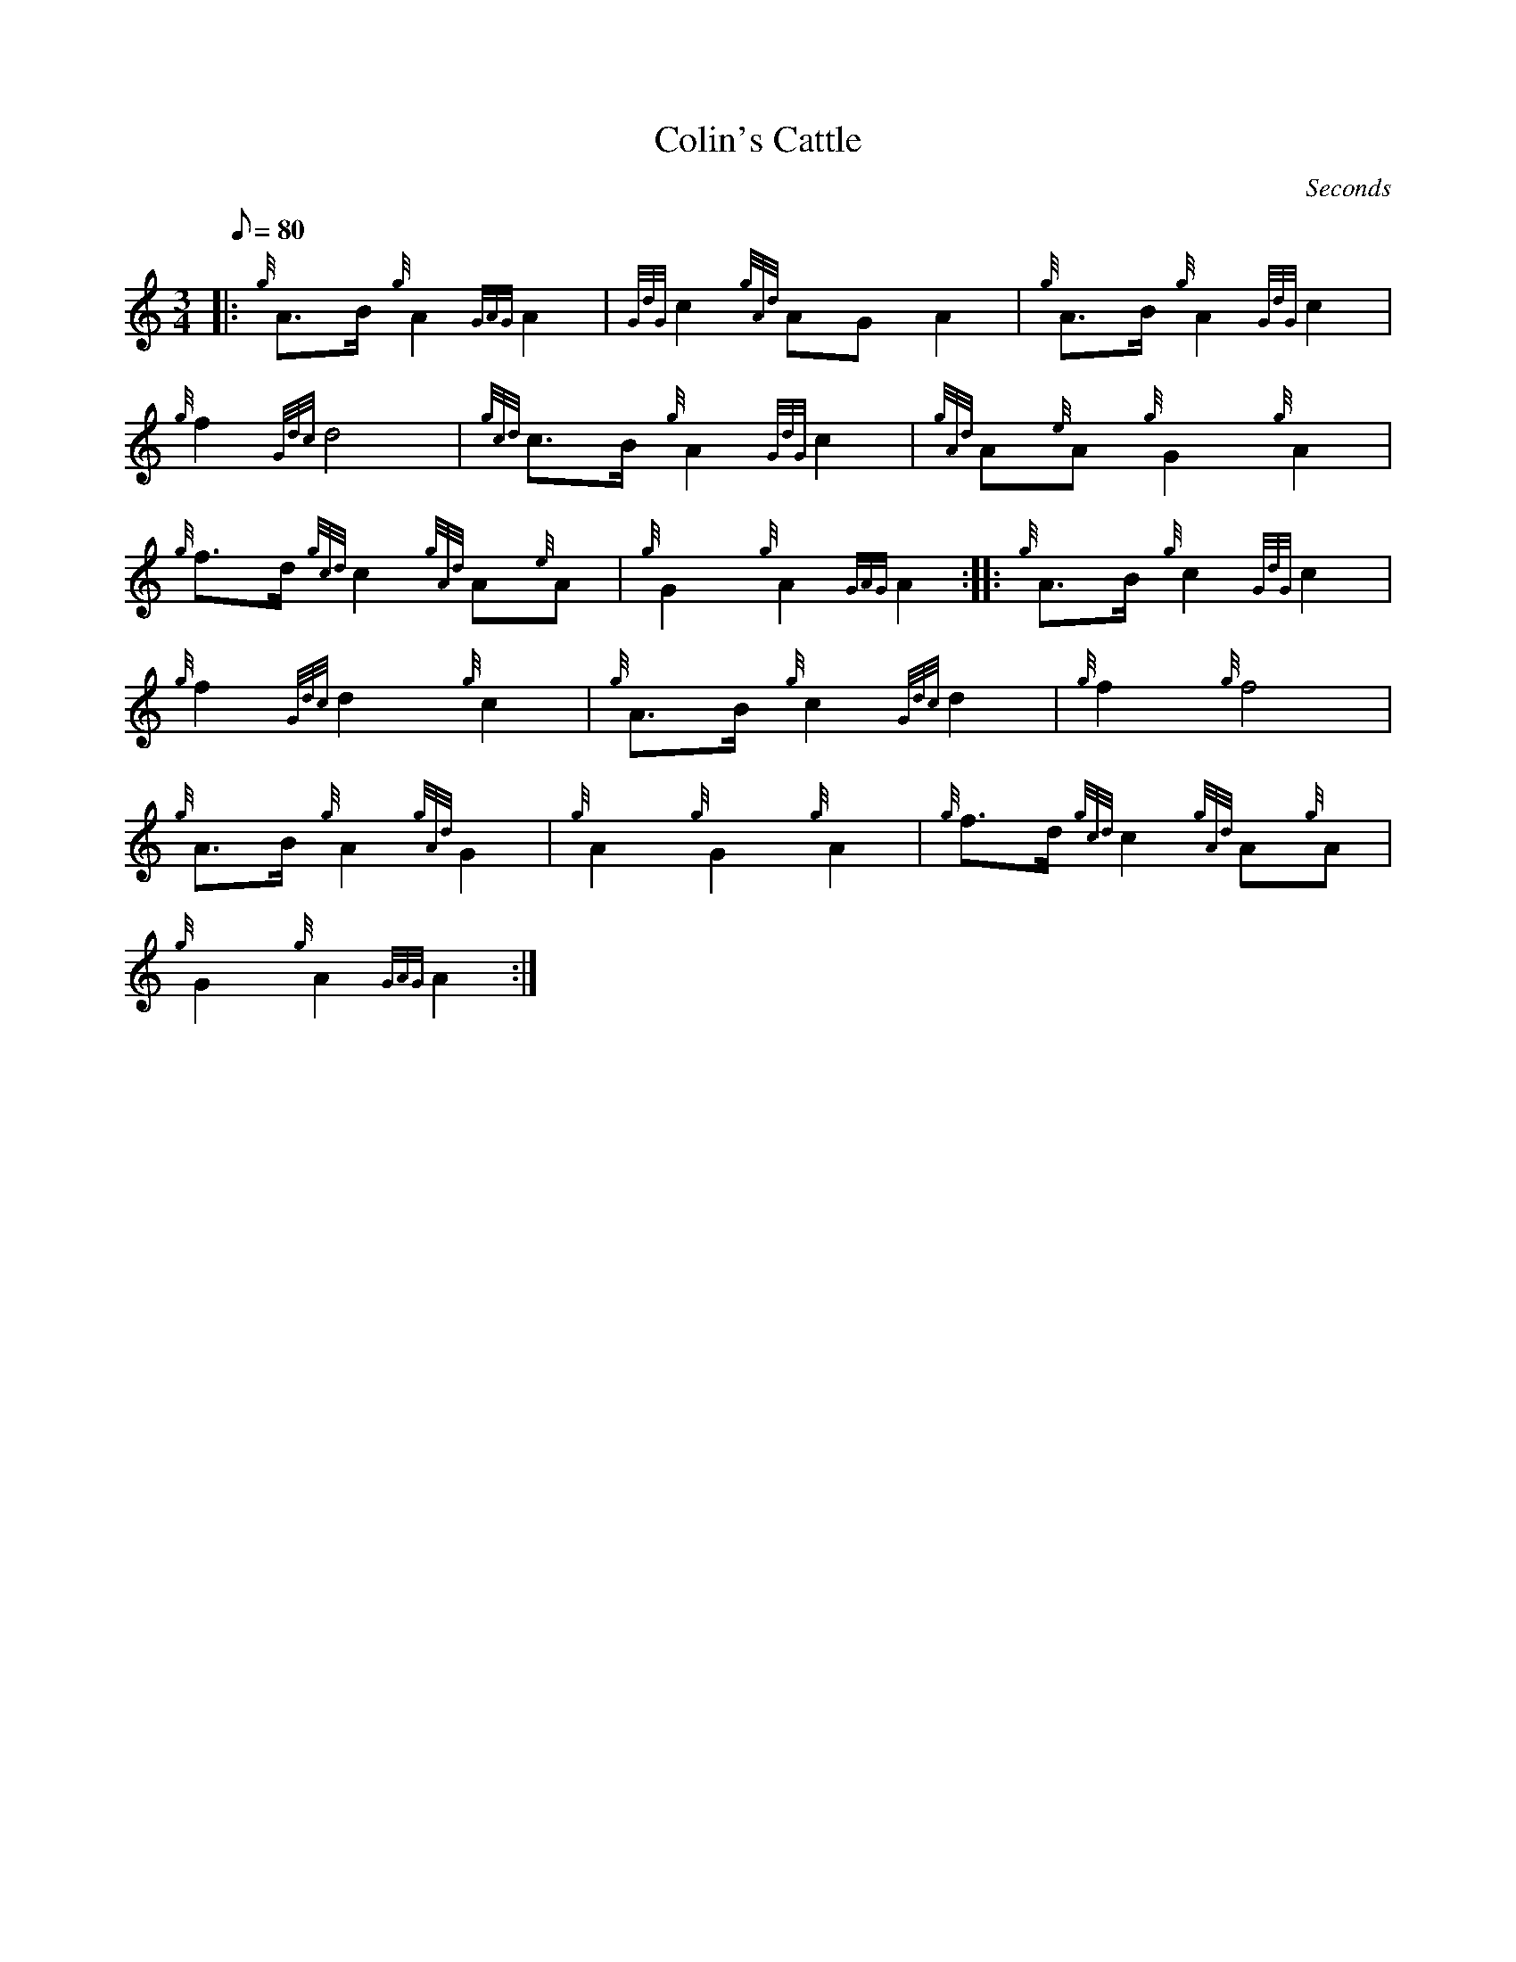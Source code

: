 X: 1
T:Colin's Cattle
M:3/4
L:1/8
Q:80
C:Seconds
S:
K:HP
|: {g}A3/2B/2{g}A2{GAG}A2|
{GdG}c2{gAd}AGA2|
{g}A3/2B/2{g}A2{GdG}c2|  !
{g}f2{Gdc}d4|
{gcd}c3/2B/2{g}A2{GdG}c2|
{gAd}A{e}A{g}G2{g}A2|  !
{g}f3/2d/2{gcd}c2{gAd}A{e}A|
{g}G2{g}A2{GAG}A2:| |:
{g}A3/2B/2{g}c2{GdG}c2|  !
{g}f2{Gdc}d2{g}c2|
{g}A3/2B/2{g}c2{Gdc}d2|
{g}f2{g}f4|  !
{g}A3/2B/2{g}A2{gAd}G2|
{g}A2{g}G2{g}A2|
{g}f3/2d/2{gcd}c2{gAd}A{g}A|  !
{g}G2{g}A2{GAG}A2:|
